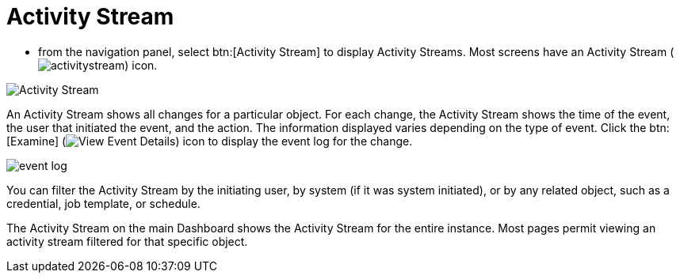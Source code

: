 [id="proc-controller-activity-stream"]

= Activity Stream

* from the navigation panel, select btn:[Activity Stream] to display Activity Streams.
Most screens have an Activity Stream (image:activitystream.png[activitystream]) icon. 

image:users-activity-stream.png[Activity Stream]

An Activity Stream shows all changes for a particular object. 
For each change, the Activity Stream shows the time of the event, the user that initiated the event, and the action. 
The information displayed varies depending on the type of event. 
Click the btn:[Examine] (image:examine-button.png[View Event Details]) icon to display the event log for the change.

image:activity-stream-event-log.png[event log]

You can filter the Activity Stream by the initiating user, by system (if it was system initiated), or by any related object, such as a credential, job template, or schedule.

The Activity Stream on the main Dashboard shows the Activity Stream for the entire instance. 
Most pages permit viewing an activity stream filtered for that specific object.